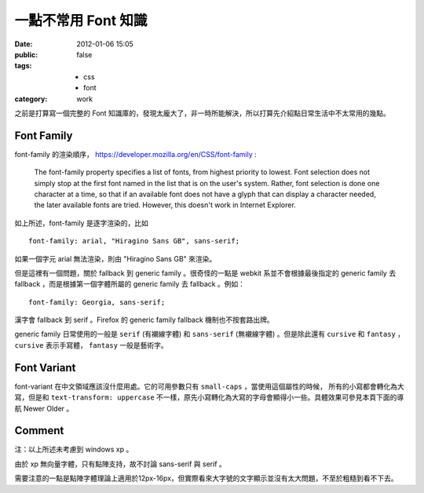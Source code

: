 一點不常用 Font 知識
=====================

:date: 2012-01-06 15:05
:public: false
:tags:
    - css
    - font
:category: work


之前是打算寫一個完整的 Font 知識庫的，發現太龐大了，非一時所能解決，所以打算先介紹點日常生活中不太常用的幾點。

Font Family
------------
font-family 的渲染順序， https://developer.mozilla.org/en/CSS/font-family :

    The font-family property specifies a list of fonts, from highest priority to lowest.
    Font selection does not simply stop at the first font named in the list that is on the user's system.
    Rather, font selection is done one character at a time, so that if an available font does not have a glyph that can display a character needed, the later available fonts are tried.
    However, this doesn't work in Internet Explorer.


如上所述，font-family 是逐字渲染的，比如 

::

    font-family: arial, "Hiragino Sans GB", sans-serif;

如果一個字元 arial 無法渲染，則由 "Hiragino Sans GB" 來渲染。

但是這裡有一個問題，關於 fallback 到 generic family 。很奇怪的一點是 webkit 系並不會根據最後指定的 generic family 去 fallback ，而是根據第一個字體所屬的 generic family 去 fallback 。例如：

::

    font-family: Georgia, sans-serif;

漢字會 fallback 到 serif 。Firefox 的 generic family fallback 機制也不按套路出牌。

generic family 日常使用的一般是 ``serif`` (有襯線字體) 和 ``sans-serif`` (無襯線字體) 。但是除此還有 ``cursive`` 和 ``fantasy`` ， ``cursive`` 表示手寫體， ``fantasy`` 一般是藝術字。


Font Variant
-------------
font-variant 在中文領域應該沒什麼用處。它的可用參數只有 ``small-caps`` ，當使用這個屬性的時候，
所有的小寫都會轉化為大寫，但是和 ``text-transform: uppercase`` 不一樣，原先小寫轉化為大寫的字母會顯得小一些。具體效果可參見本頁下面的導航 Newer Older 。

Comment
-------
注：以上所述未考慮到 windows xp 。

由於 xp 無向量字體，只有點陣支持，故不討論 sans-serif 與 serif 。

需要注意的一點是點陣字體理論上適用於12px-16px，但實際看來大字號的文字顯示並沒有太大問題，不至於粗糙到看不下去。
